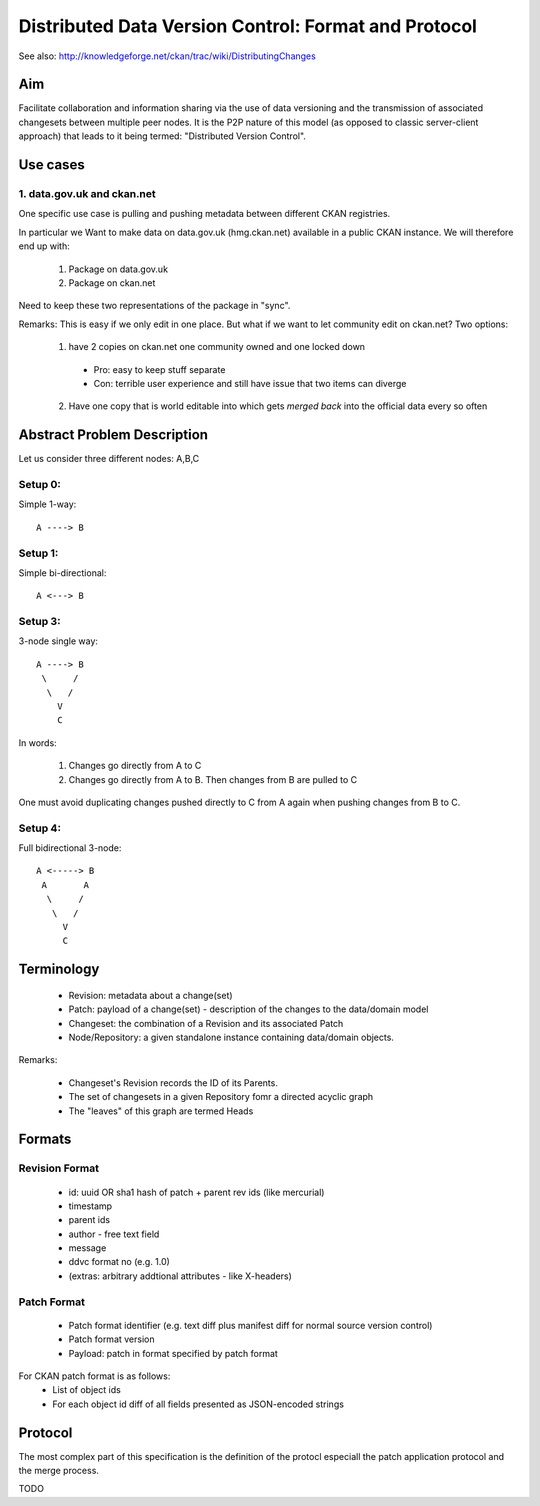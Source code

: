 =====================================================
Distributed Data Version Control: Format and Protocol
=====================================================

See also: http://knowledgeforge.net/ckan/trac/wiki/DistributingChanges

Aim
===

Facilitate collaboration and information sharing via the use of data versioning and the transmission of associated changesets between multiple peer nodes. It is the P2P nature of this model (as opposed to classic server-client approach) that leads to it being termed: "Distributed Version Control".

Use cases
=========

1. data.gov.uk and ckan.net
---------------------------

One specific use case is pulling and pushing metadata between different CKAN registries.

In particular we Want to make data on data.gov.uk (hmg.ckan.net) available in a public CKAN instance. We will therefore end up with:

  1. Package on data.gov.uk
  2. Package on ckan.net

Need to keep these two representations of the package in "sync".

Remarks: This is easy if we only edit in one place.  But what if we want to let community edit on ckan.net? Two options:

  1. have 2 copies on ckan.net one community owned and one locked down
    * Pro: easy to keep stuff separate
    * Con: terrible user experience and still have issue that two items can diverge
  2. Have one copy that is world editable into which gets *merged back* into the official data every so often


Abstract Problem Description
============================

Let us consider three different nodes: A,B,C

Setup 0:
--------

Simple 1-way::

  A ----> B

Setup 1:
--------

Simple bi-directional::

  A <---> B

Setup 3:
--------

3-node single way::

  A ----> B
   \     /
    \   /
      V
      C

In words:

  1. Changes go directly from A to C
  2. Changes go directly from A to B. Then changes from B are pulled to C

One must avoid duplicating changes pushed directly to C from A again when pushing changes from B to C.

Setup 4:
--------

Full bidirectional 3-node::

  A <-----> B
   A       A
    \     / 
     \   /
       V
       C

Terminology
===========

  * Revision: metadata about a change(set)
  * Patch: payload of a change(set) - description of the changes to the data/domain model 
  * Changeset: the combination of a Revision and its associated Patch
  * Node/Repository: a given standalone instance containing data/domain objects.

Remarks:

  * Changeset's Revision records the ID of its Parents.
  * The set of changesets in a given Repository fomr a directed acyclic graph
  * The "leaves" of this graph are termed Heads

Formats
=======

Revision Format
---------------

  * id: uuid OR sha1 hash of patch + parent rev ids (like mercurial)
  * timestamp
  * parent ids
  * author - free text field
  * message
  * ddvc format no (e.g. 1.0)
  * (extras: arbitrary addtional attributes - like X-headers)

Patch Format
------------

  * Patch format identifier (e.g. text diff plus manifest diff for normal source version control)
  * Patch format version
  * Payload: patch in format specified by patch format

For CKAN patch format is as follows:
  * List of object ids
  * For each object id diff of all fields presented as JSON-encoded strings


Protocol
========

The most complex part of this specification is the definition of the protocl especiall the patch application protocol and the merge process.

TODO

